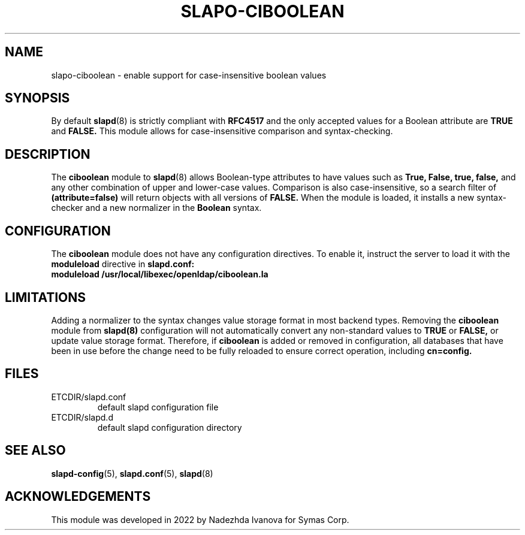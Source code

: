 .TH SLAPO-CIBOOLEAN 5 "RELEASEDATE" "OpenLDAP"
.\" Copyright 1998-2024 The OpenLDAP Foundation.
.\" Copyright 2022 Symas Corp. All Rights Reserved.
.\" Copying restrictions apply.  See LICENSE.
.SH NAME
slapo\-ciboolean \- enable support for case-insensitive boolean values
.SH SYNOPSIS
By default
.BR slapd (8)
is strictly compliant with
.B RFC4517
and the only accepted values for a Boolean attribute are
.B TRUE
and
.B FALSE.
This module allows for case-insensitive comparison and syntax-checking.
.SH DESCRIPTION
The
.B ciboolean
module to
.BR slapd (8)
allows Boolean-type attributes to have values such as
.B True, False, true, false,
and any other combination of upper and lower-case values. Comparison is also case-insensitive, so a search filter of
.B (attribute=false)
will return objects with all versions of
.B FALSE.
When the module is loaded, it installs a new syntax-checker and a new normalizer in the
.B Boolean
syntax.


.SH CONFIGURATION

The
.B ciboolean
module does not have any configuration directives. To enable it, instruct the server to load it with the
.B moduleload
directive in
.B slapd.conf:

.TP
.B moduleload /usr/local/libexec/openldap/ciboolean.la

.SH LIMITATIONS

Adding a normalizer to the syntax changes value storage format in most backend types.
Removing the
.B ciboolean
module from
.BR slapd(8)
configuration will not automatically convert any non-standard values to
.B TRUE
or
.B FALSE,
or update value storage format. Therefore, if
.B ciboolean
is added or removed in configuration, all databases that have been in use before the change need to be fully reloaded to ensure correct operation, including
.B cn=config.


.SH FILES
.TP
ETCDIR/slapd.conf
default slapd configuration file
.TP
ETCDIR/slapd.d
default slapd configuration directory
.SH SEE ALSO
.BR slapd-config (5),
.BR slapd.conf (5),
.BR slapd (8)

.SH ACKNOWLEDGEMENTS
This module was developed in 2022 by Nadezhda Ivanova for Symas Corp.
